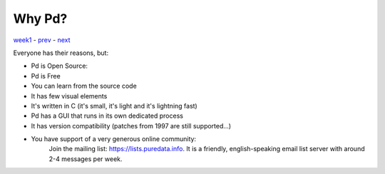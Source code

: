 =======
Why Pd?
=======

`week1 <../week1>`_ - `prev <../week1/downloading_pd.html>`_ - `next <../week1/about.html>`_

Everyone has their reasons, but:

- Pd is Open Source:
- Pd is Free
- You can learn from the source code
- It has few visual elements
- It's written in C (it's small, it's light and it's lightning fast)
- Pd has a GUI that runs in its own dedicated process
- It has version compatibility (patches from 1997 are still supported...)
- You have support of a very generous online community:
    Join the mailing list: https://lists.puredata.info. It is a friendly, english-speaking email list server with around 2-4 messages per week.

